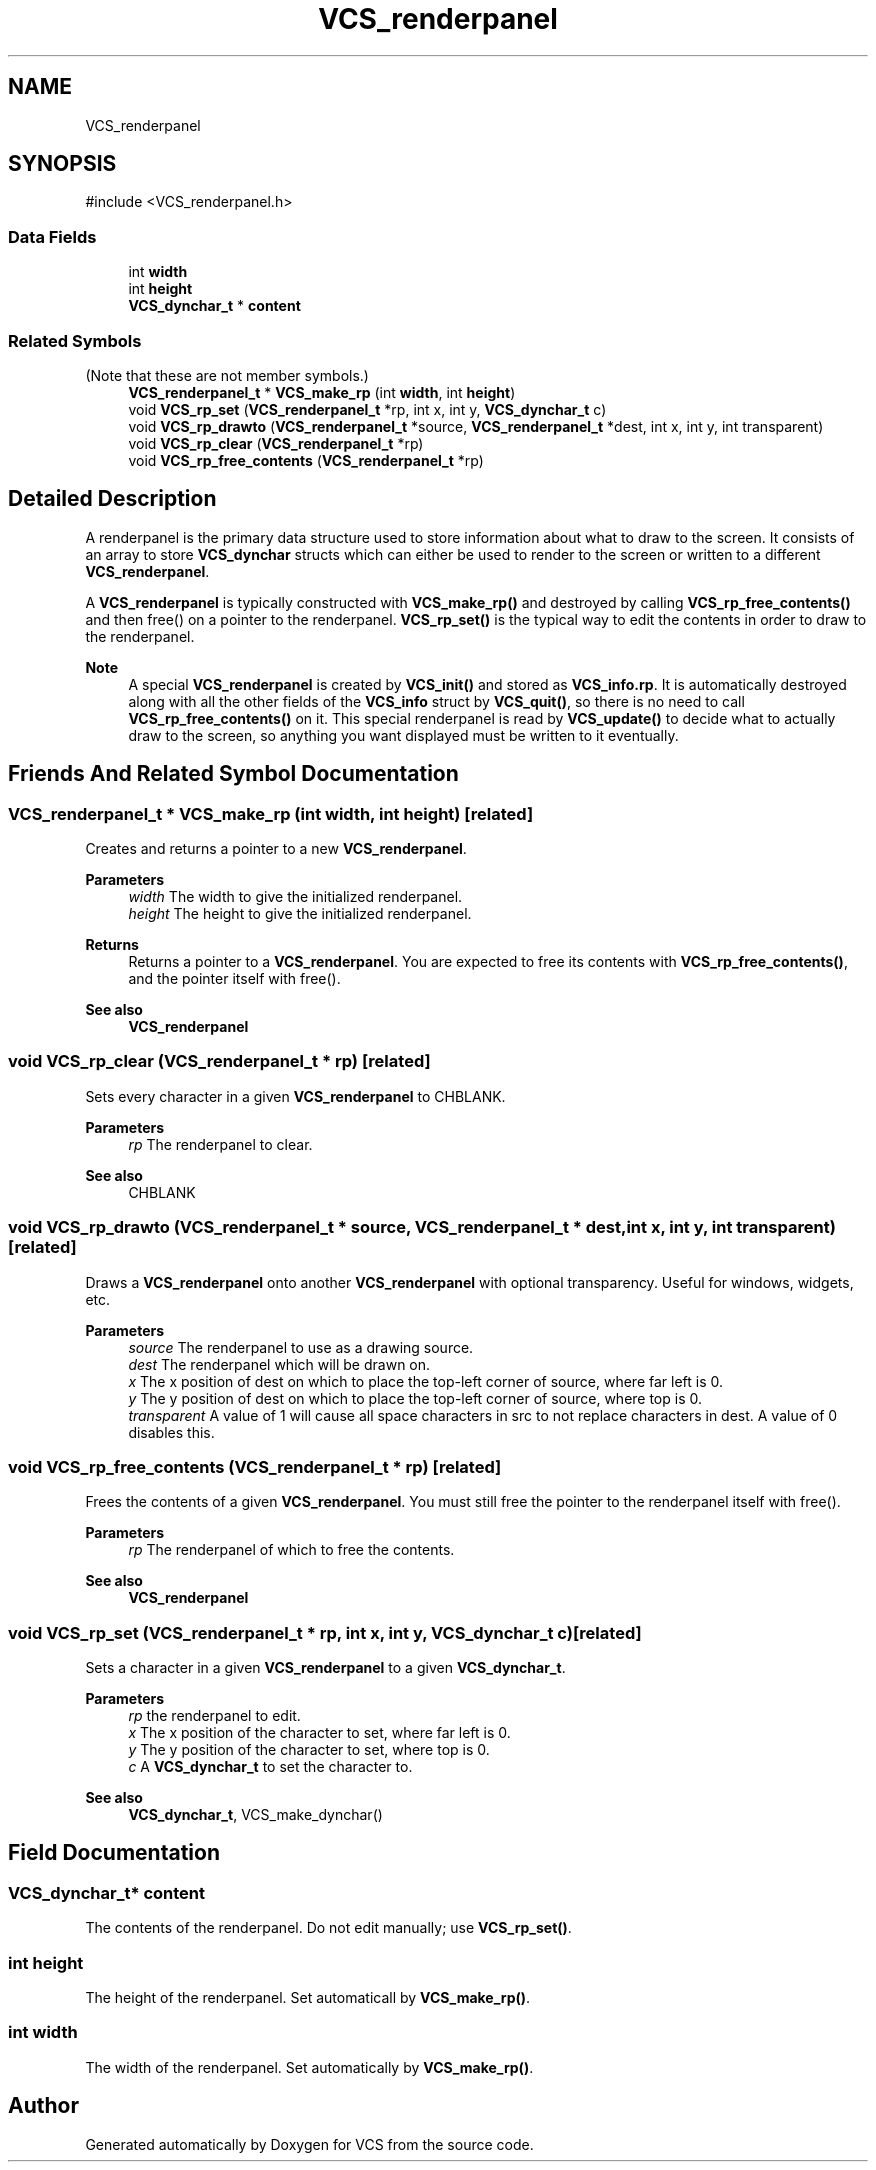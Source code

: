 .TH "VCS_renderpanel" 3 "Version 0.0.1" "VCS" \" -*- nroff -*-
.ad l
.nh
.SH NAME
VCS_renderpanel
.SH SYNOPSIS
.br
.PP
.PP
\fR#include <VCS_renderpanel\&.h>\fP
.SS "Data Fields"

.in +1c
.ti -1c
.RI "int \fBwidth\fP"
.br
.ti -1c
.RI "int \fBheight\fP"
.br
.ti -1c
.RI "\fBVCS_dynchar_t\fP * \fBcontent\fP"
.br
.in -1c
.SS "Related Symbols"
(Note that these are not member symbols\&.) 
.in +1c
.ti -1c
.RI "\fBVCS_renderpanel_t\fP * \fBVCS_make_rp\fP (int \fBwidth\fP, int \fBheight\fP)"
.br
.ti -1c
.RI "void \fBVCS_rp_set\fP (\fBVCS_renderpanel_t\fP *rp, int x, int y, \fBVCS_dynchar_t\fP c)"
.br
.ti -1c
.RI "void \fBVCS_rp_drawto\fP (\fBVCS_renderpanel_t\fP *source, \fBVCS_renderpanel_t\fP *dest, int x, int y, int transparent)"
.br
.ti -1c
.RI "void \fBVCS_rp_clear\fP (\fBVCS_renderpanel_t\fP *rp)"
.br
.ti -1c
.RI "void \fBVCS_rp_free_contents\fP (\fBVCS_renderpanel_t\fP *rp)"
.br
.in -1c
.SH "Detailed Description"
.PP 
A renderpanel is the primary data structure used to store information about what to draw to the screen\&. It consists of an array to store \fBVCS_dynchar\fP structs which can either be used to render to the screen or written to a different \fBVCS_renderpanel\fP\&.

.PP
A \fBVCS_renderpanel\fP is typically constructed with \fBVCS_make_rp()\fP and destroyed by calling \fBVCS_rp_free_contents()\fP and then free() on a pointer to the renderpanel\&. \fBVCS_rp_set()\fP is the typical way to edit the contents in order to draw to the renderpanel\&.

.PP
\fBNote\fP
.RS 4
A special \fBVCS_renderpanel\fP is created by \fBVCS_init()\fP and stored as \fBVCS_info\&.rp\fP\&. It is automatically destroyed along with all the other fields of the \fBVCS_info\fP struct by \fBVCS_quit()\fP, so there is no need to call \fBVCS_rp_free_contents()\fP on it\&. This special renderpanel is read by \fBVCS_update()\fP to decide what to actually draw to the screen, so anything you want displayed must be written to it eventually\&. 
.RE
.PP

.SH "Friends And Related Symbol Documentation"
.PP 
.SS "\fBVCS_renderpanel_t\fP * VCS_make_rp (int width, int height)\fR [related]\fP"
Creates and returns a pointer to a new \fBVCS_renderpanel\fP\&.

.PP
\fBParameters\fP
.RS 4
\fIwidth\fP The width to give the initialized renderpanel\&. 
.br
\fIheight\fP The height to give the initialized renderpanel\&. 
.RE
.PP
\fBReturns\fP
.RS 4
Returns a pointer to a \fBVCS_renderpanel\fP\&. You are expected to free its contents with \fBVCS_rp_free_contents()\fP, and the pointer itself with free()\&.
.RE
.PP
\fBSee also\fP
.RS 4
\fBVCS_renderpanel\fP 
.RE
.PP

.SS "void VCS_rp_clear (\fBVCS_renderpanel_t\fP * rp)\fR [related]\fP"
Sets every character in a given \fBVCS_renderpanel\fP to CHBLANK\&.

.PP
\fBParameters\fP
.RS 4
\fIrp\fP The renderpanel to clear\&. 
.RE
.PP
\fBSee also\fP
.RS 4
CHBLANK 
.RE
.PP

.SS "void VCS_rp_drawto (\fBVCS_renderpanel_t\fP * source, \fBVCS_renderpanel_t\fP * dest, int x, int y, int transparent)\fR [related]\fP"
Draws a \fBVCS_renderpanel\fP onto another \fBVCS_renderpanel\fP with optional transparency\&. Useful for windows, widgets, etc\&.

.PP
\fBParameters\fP
.RS 4
\fIsource\fP The renderpanel to use as a drawing source\&. 
.br
\fIdest\fP The renderpanel which will be drawn on\&. 
.br
\fIx\fP The x position of \fRdest\fP on which to place the top-left corner of \fRsource\fP, where far left is 0\&. 
.br
\fIy\fP The y position of \fRdest\fP on which to place the top-left corner of \fRsource\fP, where top is 0\&. 
.br
\fItransparent\fP A value of 1 will cause all space characters in \fRsrc\fP to not replace characters in \fRdest\fP\&. A value of 0 disables this\&. 
.RE
.PP

.SS "void VCS_rp_free_contents (\fBVCS_renderpanel_t\fP * rp)\fR [related]\fP"
Frees the contents of a given \fBVCS_renderpanel\fP\&. You must still free the pointer to the renderpanel itself with free()\&.

.PP
\fBParameters\fP
.RS 4
\fIrp\fP The renderpanel of which to free the contents\&. 
.RE
.PP
\fBSee also\fP
.RS 4
\fBVCS_renderpanel\fP 
.RE
.PP

.SS "void VCS_rp_set (\fBVCS_renderpanel_t\fP * rp, int x, int y, \fBVCS_dynchar_t\fP c)\fR [related]\fP"
Sets a character in a given \fBVCS_renderpanel\fP to a given \fBVCS_dynchar_t\fP\&.

.PP
\fBParameters\fP
.RS 4
\fIrp\fP the renderpanel to edit\&. 
.br
\fIx\fP The x position of the character to set, where far left is 0\&. 
.br
\fIy\fP The y position of the character to set, where top is 0\&. 
.br
\fIc\fP A \fBVCS_dynchar_t\fP to set the character to\&. 
.RE
.PP
\fBSee also\fP
.RS 4
\fBVCS_dynchar_t\fP, VCS_make_dynchar() 
.RE
.PP

.SH "Field Documentation"
.PP 
.SS "\fBVCS_dynchar_t\fP* content"
The contents of the renderpanel\&. Do not edit manually; use \fBVCS_rp_set()\fP\&. 
.SS "int height"
The height of the renderpanel\&. Set automaticall by \fBVCS_make_rp()\fP\&. 
.SS "int width"
The width of the renderpanel\&. Set automatically by \fBVCS_make_rp()\fP\&. 

.SH "Author"
.PP 
Generated automatically by Doxygen for VCS from the source code\&.
